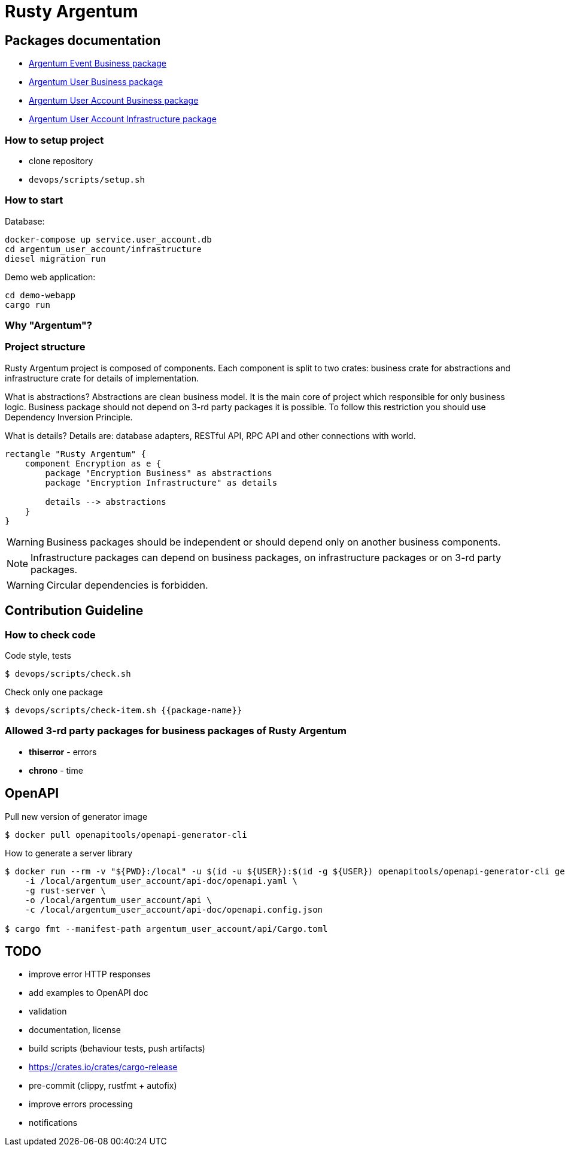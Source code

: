 = Rusty Argentum

== Packages documentation

* link:argentum_event/business/readme.adoc[Argentum Event Business package]
* link:argentum_user/business/readme.adoc[Argentum User Business package]
* link:argentum_user_account/business/readme.adoc[Argentum User Account Business package]
* link:argentum_user_account/infrastructure/readme.adoc[Argentum User Account Infrastructure package]

=== How to setup project

* clone repository
* `devops/scripts/setup.sh`


=== How to start

Database:
[bash]
----
docker-compose up service.user_account.db
cd argentum_user_account/infrastructure
diesel migration run
----

Demo web application:

[bash]
----
cd demo-webapp
cargo run
----


=== Why "Argentum"?


=== Project structure
Rusty Argentum project is composed of components.
Each component is split to two crates:
business crate for abstractions and infrastructure crate for details of implementation.

What is abstractions? Abstractions are clean business model.
It is the main core of project which responsible for only business logic.
Business package should not depend on 3-rd party packages it is possible.
To follow this restriction you should use Dependency Inversion Principle.

What is details? Details are: database adapters, RESTful API, RPC API
and other connections with world.

[plantuml, format="svg"]
----
rectangle "Rusty Argentum" {
    component Encryption as e {
        package "Encryption Business" as abstractions
        package "Encryption Infrastructure" as details

        details --> abstractions
    }
}
----


WARNING: Business packages should be independent
or should depend only on another business components.

NOTE: Infrastructure packages can depend on business packages, on infrastructure packages
or on 3-rd party packages.

WARNING: Circular dependencies is forbidden.

== Contribution Guideline

=== How to check code

.Code style, tests
[source,bash]
....
$ devops/scripts/check.sh
....

.Check only one package
[source,bash]
....
$ devops/scripts/check-item.sh {{package-name}}
....


=== Allowed 3-rd party packages for business packages of Rusty Argentum

* *thiserror* - errors
* *chrono* - time


== OpenAPI

Pull new version of generator image
[source, bash]
....
$ docker pull openapitools/openapi-generator-cli
....

How to generate a server library
[source, bash]
....
$ docker run --rm -v "${PWD}:/local" -u $(id -u ${USER}):$(id -g ${USER}) openapitools/openapi-generator-cli generate \
    -i /local/argentum_user_account/api-doc/openapi.yaml \
    -g rust-server \
    -o /local/argentum_user_account/api \
    -c /local/argentum_user_account/api-doc/openapi.config.json

$ cargo fmt --manifest-path argentum_user_account/api/Cargo.toml
....

== TODO

* improve error HTTP responses
* add examples to OpenAPI doc
* validation

* documentation, license
* build scripts (behaviour tests, push artifacts)
* https://crates.io/crates/cargo-release
* pre-commit (clippy, rustfmt + autofix)
* improve errors processing
* notifications
